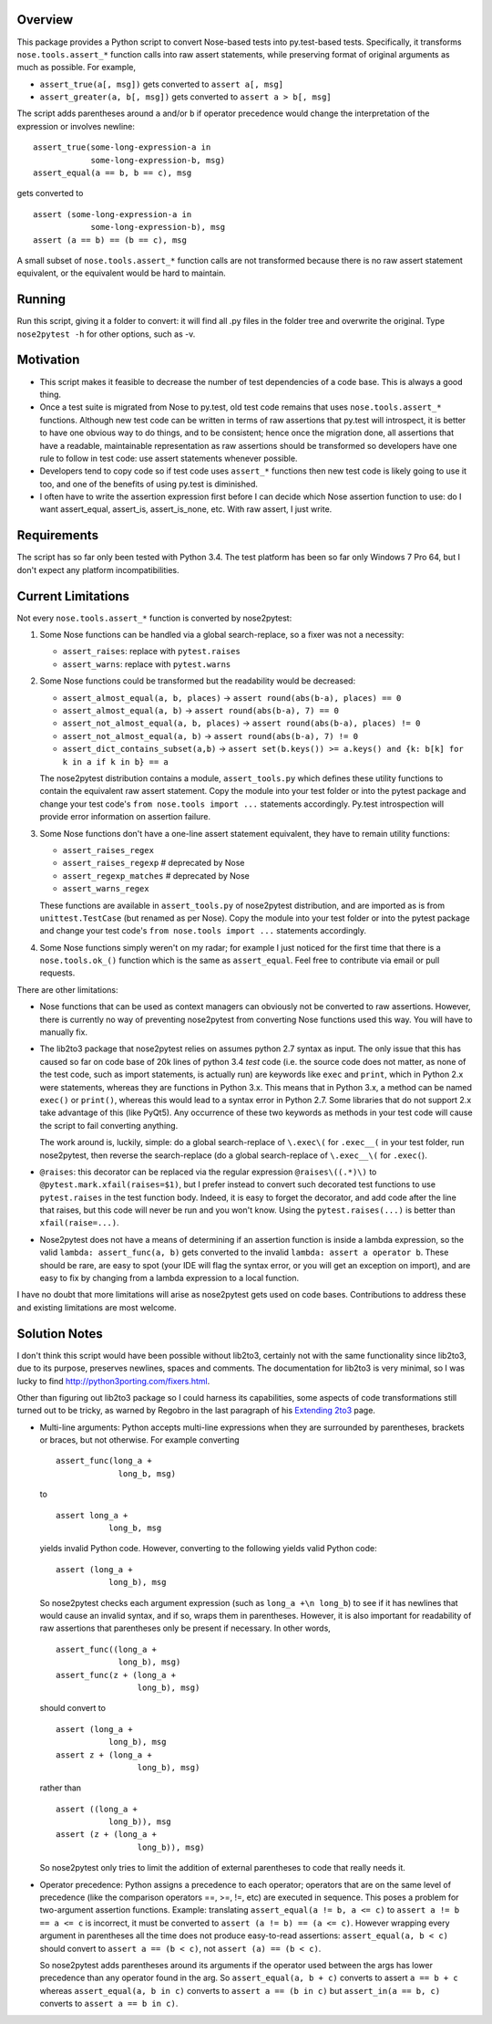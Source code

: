 
Overview
------------

This package provides a Python script to convert Nose-based tests into py.test-based tests. Specifically, 
it transforms ``nose.tools.assert_*`` function calls into raw assert statements, while preserving format
of original arguments as much as possible. For example, 

- ``assert_true(a[, msg])`` gets converted to ``assert a[, msg]``  
- ``assert_greater(a, b[, msg])`` gets converted to ``assert a > b[, msg]``  

The script adds parentheses around ``a`` and/or ``b`` if operator precedence would change the interpretation of the 
expression or involves newline::

    assert_true(some-long-expression-a in 
                some-long-expression-b, msg)
    assert_equal(a == b, b == c), msg
    
gets converted to ::

    assert (some-long-expression-a in 
                some-long-expression-b), msg
    assert (a == b) == (b == c), msg

A small subset of ``nose.tools.assert_*`` function calls are not 
transformed because there is no raw assert statement equivalent, or the equivalent would be hard to 
maintain. 


Running
------------

Run this script, giving it a folder to convert: it will find all .py files in the folder tree and 
overwrite the original. Type ``nose2pytest -h`` for other options, such as -v. 


Motivation
------------

- This script makes it feasible to decrease the number of test dependencies of a code base. This is always a good thing.
- Once a test suite is migrated from Nose to py.test, old test code remains that uses ``nose.tools.assert_*``
  functions. Although new test code can be written in terms of raw assertions that py.test will introspect,  
  it is better to have one obvious way to do things, and to be consistent; hence once the migration done, 
  all assertions that have a readable, maintainable representation as raw assertions should be transformed so 
  developers have one rule to follow in test code: use assert statements whenever possible. 
- Developers tend to copy code so if test code uses ``assert_*`` functions then new test code is likely going to 
  use it too, and one of the benefits of using py.test is diminished.
- I often have to write the assertion expression first before I can decide which Nose assertion function to use:
  do I want assert_equal, assert_is, assert_is_none, etc. With raw assert, I just write. 
  

Requirements
-------------

The script has so far only been tested with Python 3.4. The test platform has been so far only Windows 7 Pro 64, 
but I don't expect any platform incompatibilities. 


Current Limitations
---------------------

Not every ``nose.tools.assert_*`` function is converted by nose2pytest: 

1. Some Nose functions can be handled via a global search-replace, so a fixer was not a necessity: 

   - ``assert_raises``: replace with ``pytest.raises``
   - ``assert_warns``: replace with ``pytest.warns``
     
2. Some Nose functions could be transformed but the readability would be decreased: 
   
   - ``assert_almost_equal(a, b, places)`` -> ``assert round(abs(b-a), places) == 0``
   - ``assert_almost_equal(a, b)`` -> ``assert round(abs(b-a), 7) == 0``
   - ``assert_not_almost_equal(a, b, places)`` -> ``assert round(abs(b-a), places) != 0``
   - ``assert_not_almost_equal(a, b)`` -> ``assert round(abs(b-a), 7) != 0``
   - ``assert_dict_contains_subset(a,b)`` -> ``assert set(b.keys()) >= a.keys() and {k: b[k] for k in a if k in b} == a``
    
   The nose2pytest distribution contains a module, ``assert_tools.py`` which defines these utility functions to 
   contain the equivalent raw assert statement. Copy the module into your test folder or into the pytest package 
   and change your test code's ``from nose.tools import ...`` statements accordingly. Py.test introspection will 
   provide error information on assertion failure.
    
3. Some Nose functions don't have a one-line assert statement equivalent, they have to remain utility functions:

   - ``assert_raises_regex``
   - ``assert_raises_regexp``  # deprecated by Nose
   - ``assert_regexp_matches`` # deprecated by Nose
   - ``assert_warns_regex``
   
   These functions are available in ``assert_tools.py`` of nose2pytest distribution, and are imported as 
   is from ``unittest.TestCase`` (but renamed as per Nose). Copy the module into your test folder or into 
   the pytest package and change your test code's ``from nose.tools import ...`` statements accordingly. 
    
4. Some Nose functions simply weren't on my radar; for example I just noticed for the first time that there 
   is a ``nose.tools.ok_()`` function which is the same as ``assert_equal``. Feel free to contribute via email
   or pull requests. 

There are other limitations: 

- Nose functions that can be used as context managers can obviously not be converted to raw assertions. 
  However, there is currently no way of preventing nose2pytest from converting Nose functions used this way. 
  You will have to manually fix.
  
- The lib2to3 package that nose2pytest relies on assumes python 2.7 syntax as input. The only issue that 
  this has caused so far on code base of 20k lines of python 3.4 *test* code (i.e. the source code does not 
  matter, as none of the test code, such as import statements, is actually run) are keywords like ``exec`` 
  and ``print``, which in Python 2.x were statements, whereas they are functions in Python 3.x. This means 
  that in Python 3.x, a method can be named ``exec()`` or ``print()``, whereas this would lead to a syntax
  error in Python 2.7. Some libraries that do not support 2.x take advantage of this (like PyQt5). Any 
  occurrence of these two keywords as methods in your test code will cause the script to fail converting 
  anything. 
  
  The work around is, luckily, simple: do a global search-replace of ``\.exec\(`` for ``.exec__(`` in your 
  test folder, run nose2pytest, then reverse the search-replace (do a global search-replace of ``\.exec__\(`` 
  for ``.exec(``).
  
- ``@raises``: this decorator can be replaced via the regular expression ``@raises\((.*)\)`` to 
  ``@pytest.mark.xfail(raises=$1)``,
  but I prefer instead to convert such decorated test functions to use ``pytest.raises`` in the test function body.
  Indeed, it is easy to forget the decorator, and add code after the line that raises, but this code will never 
  be run and you won't know. Using the ``pytest.raises(...)`` is better than ``xfail(raise=...)``. 

- Nose2pytest does not have a means of determining if an assertion function is inside a lambda expression, so
  the valid ``lambda: assert_func(a, b)`` gets converted to the invalid ``lambda: assert a operator b``. 
  These should be rare, are easy to spot (your IDE will flag the syntax error, or you will get an exception 
  on import), and are easy to fix by changing from a lambda expression to a local function.
  
I have no doubt that more limitations will arise as nose2pytest gets used on code bases. Contributions to 
address these and existing limitations are most welcome.
 
 
Solution Notes
---------------

I don't think this script would have been possible without lib2to3, certainly not with the same functionality since 
lib2to3, due to its purpose, preserves newlines, spaces and comments. The documentation for lib2to3 is very 
minimal, so I was lucky to find http://python3porting.com/fixers.html.

Other than figuring out lib2to3 package so I could harness its 
capabilities, some aspects of code transformations still turned out to be tricky, as warned by Regobro in the 
last paragraph of his  `Extending 2to3 <http://python3porting.com/fixers.html>`_ page. 

- Multi-line arguments: Python accepts multi-line expressions when they are surrounded by parentheses, brackets 
  or braces, but not otherwise. For example converting ::

     assert_func(long_a +
                  long_b, msg)

  to ::

     assert long_a +
                long_b, msg
    
  yields invalid Python code. However, converting to the following yields valid Python code::

     assert (long_a +
                long_b), msg

  So nose2pytest checks each argument expression (such as ``long_a +\n long_b``) to see if it has 
  newlines that would cause an invalid syntax, and if so, wraps them in parentheses. However, it is also important
  for readability of raw assertions that parentheses only be present if necessary. In other words, ::

     assert_func((long_a +
                  long_b), msg)
     assert_func(z + (long_a +
                      long_b), msg)

  should convert to ::

     assert (long_a +
                long_b), msg
     assert z + (long_a +
                      long_b), msg)
    
  rather than ::

     assert ((long_a +
                long_b)), msg
     assert (z + (long_a +
                      long_b)), msg)

  So nose2pytest only tries to limit the addition of external parentheses to code that really needs it. 
   
- Operator precedence: Python assigns a precedence to each operator; operators that are on the same level
  of precedence (like the comparison operators ==, >=, !=, etc) are executed in sequence. This poses a problem 
  for two-argument assertion functions. Example: translating ``assert_equal(a != b, a <= c)`` to 
  ``assert a != b == a <= c`` is incorrect, it must be converted to ``assert (a != b) == (a <= c)``. However
  wrapping every argument in parentheses all the time does not produce easy-to-read assertions:
  ``assert_equal(a, b < c)`` should convert to ``assert a == (b < c)``, not ``assert (a) == (b < c)``. 

  So nose2pytest adds parentheses around its arguments if the operator used between the args has lower precedence 
  than any operator found in the arg.  So ``assert_equal(a, b + c)`` converts to assert ``a == b + c`` whereas
  ``assert_equal(a, b in c)`` converts to ``assert a == (b in c)`` but ``assert_in(a == b, c)`` converts to
  ``assert a == b in c)``.
  

